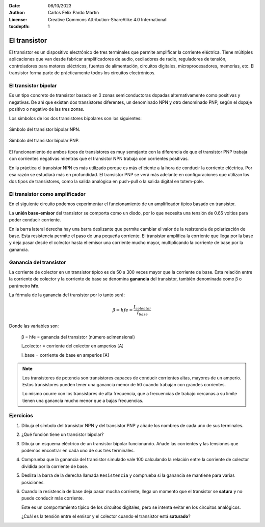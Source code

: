 ﻿:Date: 06/10/2023
:Author: Carlos Félix Pardo Martín
:License: Creative Commons Attribution-ShareAlike 4.0 International
:tocdepth: 1

.. _electronic-bjt:

El transistor
=============
El transistor es un dispositivo electrónico de tres terminales que permite
amplificar la corriente eléctrica.
Tiene múltiples aplicaciones que van desde fabricar amplificadores de
audio, osciladores de radio, reguladores de tensión, controladores
para motores eléctricos, fuentes de alimentación, circuitos digitales,
microprocesadores, memorias, etc.
El transistor forma parte de prácticamente todos los circuitos
electrónicos.

El transistor bipolar
---------------------
Es un tipo concreto de transistor basado en 3 zonas
semiconductoras dopadas alternativamente como positivas y negativas.
De ahí que existan dos transistores diferentes, un denominado NPN y
otro denominado PNP, según el dopaje positivo o negativo de las tres
zonas.

Los símbolos de los dos transistores bipolares son los siguientes:

.. figure:: electronic/_images/electronic-analog-bjt-npn.png
   :width: 180px
   :align: center
   :alt: Símbolo del diodo semiconductor.

   Símbolo del transistor bipolar NPN.

.. figure:: electronic/_images/electronic-analog-bjt-pnp.png
   :width: 180px
   :align: center
   :alt: Símbolo del diodo semiconductor.

   Símbolo del transistor bipolar PNP.

El funcionamiento de ambos tipos de transistores es muy semejante con
la diferencia de que el transistor PNP trabaja con corrientes negativas
mientras que el transistor NPN trabaja con corrientes positivas.

En la práctica el transistor NPN es más utilizado porque es más eficiente
a la hora de conducir la corriente eléctrica. Por esa razón se estudiará
más en profundidad. El transistor PNP se verá más adelante en
configuraciones que utilizan los dos tipos de transistores, como la salida
analógica en push-pull o la salida digital en totem-pole.


El transistor como amplificador
-------------------------------
En el siguiente circuito podemos experimentar el funcionamiento de
un amplificador típico basado en transistor.

La **unión base-emisor** del transistor se comporta como un diodo,
por lo que necesita una tensión de 0.65 voltios para poder conducir
corriente.

En la barra lateral derecha hay una barra deslizante que permite cambiar
el valor de la resistencia de polarización de base. Esta resistencia
permite el paso de una pequeña corriente. El transistor amplifica la
corriente que llega por la base y deja pasar desde el colector hasta el
emisor una corriente mucho mayor, multiplicando la corriente de base
por la ganancia.

.. raw:: html

   <div class="video-center">
   <iframe src="/circuits/index.html?startCircuit=bjt-simple.txt"></iframe>
   </div>


Ganancia del transistor
-----------------------
La corriente de colector en un transistor típico es de 50 a 300 veces
mayor que la corriente de base. Esta relación entre la corriente de
colector y la corriente de base se denomina **ganancia** del
transistor, también denominada como β o parámetro **hfe**.

La fórmula de la ganancia del transistor por lo tanto será:

.. math::

   \beta = hfe = \cfrac{I_{colector}}{I_{base}}


Donde las variables son:

   β = hfe = ganancia del transistor (número adimensional)

   I_colector = corriente del colector en amperios [A]

   I_base = corriente de base en amperios [A]

.. Note::
   Los transistores de potencia son transistores capaces de conducir
   corrientes altas, mayores de un amperio. Estos transistores pueden
   tener una ganancia menor de 50 cuando trabajan con grandes
   corrientes.

   Lo mismo ocurre con los transistores de alta frecuencia, que a
   frecuencias de trabajo cercanas a su límite tienen una ganancia
   mucho menor que a bajas frecuencias.


Ejercicios
----------

#. Dibuja el símbolo del transistor NPN y del transistor PNP
   y añade los nombres de cada uno de sus terminales.

#. ¿Qué función tiene un transistor bipolar?

#. Dibuja un esquema eléctrico de un transistor bipolar funcionando.
   Añade las corrientes y las tensiones que podemos encontrar en cada uno
   de sus tres terminales.

#. Comprueba que la ganancia del transistor simulado vale 100 calculando
   la relación entre la corriente de colector dividida por la corriente
   de base.

#. Desliza la barra de la derecha llamada ``Resistencia`` y comprueba si
   la ganancia se mantiene para varias posiciones.

#. Cuando la resistencia de base deja pasar mucha corriente, llega un
   momento que el transistor se **satura** y no puede conducir más
   corriente.

   Este es un comportamiento típico de los circuitos digitales, pero se
   intenta evitar en los circuitos analógicos.

   ¿Cuál es la tensión entre el emisor y el colector cuando el transistor
   está **saturado**?
